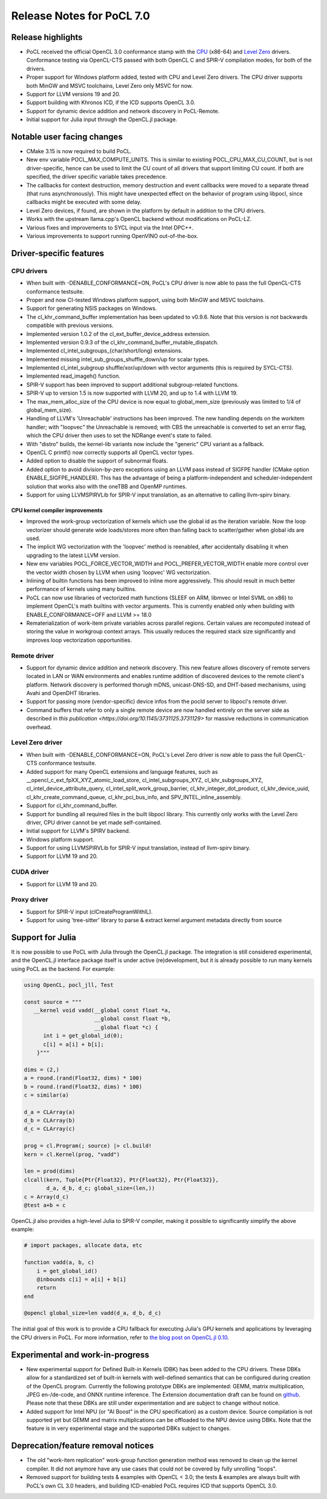 **************************
Release Notes for PoCL 7.0
**************************

===========================
Release highlights
===========================

* PoCL received the official OpenCL 3.0 conformance stamp with the
  `CPU <https://www.khronos.org/conformance/adopters/conformant-products/opencl#submission_450>`_ (x86-64) and
  `Level Zero <https://www.khronos.org/conformance/adopters/conformant-products/opencl#submission_453>`_
  drivers. Conformance testing via OpenCL-CTS passed with both OpenCL C
  and SPIR-V compilation modes, for both of the drivers.

* Proper support for Windows platform added, tested with CPU and Level Zero drivers.
  The CPU driver supports both MinGW and MSVC toolchains, Level Zero only MSVC for
  now.

* Support for LLVM versions 19 and 20.

* Support building with Khronos ICD, if the ICD supports OpenCL 3.0.

* Support for dynamic device addition and network discovery in
  PoCL-Remote.

* Initial support for Julia input through the OpenCL.jl package.

=============================
Notable user facing changes
=============================

* CMake 3.15 is now required to build PoCL.

* New env variable POCL_MAX_COMPUTE_UNITS. This is similar to
  existing POCL_CPU_MAX_CU_COUNT, but is not driver-specific,
  hence can be used to limit the CU count of all drivers that
  support limiting CU count. If both are specified, the driver
  specific variable takes precedence.

* The callbacks for context destruction, memory destruction and event
  callbacks were moved to a separate thread (that runs asynchronously).
  This might have unexpected effect on the behavior of program using
  libpocl, since callbacks might be executed with some delay.

* Level Zero devices, if found, are shown in the platform by default
  in addition to the CPU drivers.

* Works with the upstream llama.cpp's OpenCL backend without
  modifications on PoCL-LZ.

* Various fixes and improvements to SYCL input via the Intel DPC++.

* Various improvements to support running OpenVINO out-of-the-box.

===========================
Driver-specific features
===========================

~~~~~~~~~~~~~~~~~~~~~~~~~~~~~~~~~~~~~~~~~~~~~~~~~~~~~~~~~~~~~~~~
CPU drivers
~~~~~~~~~~~~~~~~~~~~~~~~~~~~~~~~~~~~~~~~~~~~~~~~~~~~~~~~~~~~~~~~

* When built with -DENABLE_CONFORMANCE=ON, PoCL's CPU driver
  is now able to pass the full OpenCL-CTS conformance testsuite.

* Proper and now CI-tested Windows platform support, using both
  MinGW and MSVC toolchains.

* Support for generating NSIS packages on Windows.

* The cl_khr_command_buffer implementation has been updated to v0.9.6.
  Note that this version is not backwards compatible with previous versions.

* Implemented version 1.0.2 of the cl_ext_buffer_device_address extension.

* Implemented version 0.9.3 of the cl_khr_command_buffer_mutable_dispatch.

* Implemented cl_intel_subgroups_{char/short/long} extensions.

* Implemented missing intel_sub_groups_shuffle_down/up for scalar types.

* Implemented cl_intel_subgroup shuffle/xor/up/down with vector arguments
  (this is required by SYCL-CTS).

* Implemented read_imageh() function.

* SPIR-V support has been improved to support additional subgroup-related
  functions.

* SPIR-V up to version 1.5 is now supported with LLVM 20, and up to 1.4
  with LLVM 19.

* The max_mem_alloc_size of the CPU device is now equal to global_mem_size
  (previously was limited to 1/4 of global_mem_size).

* Handling of LLVM's 'Unreachable' instructions has been improved. The
  new handling depends on the workitem handler; with "loopvec" the
  Unreachable is removed; with CBS the unreachable is converted to set
  an error flag, which the CPU driver then uses to set the NDRange
  event's state to failed.

* With "distro" builds, the kernel-lib variants now include
  the "generic" CPU variant as a fallback.

* OpenCL C printf() now correctly supports all OpenCL vector types.

* Added option to disable the support of subnormal floats.

* Added option to avoid division-by-zero exceptions using an LLVM pass
  instead of SIGFPE handler (CMake option ENABLE_SIGFPE_HANDLER).
  This has the advantage of being a platform-independent and
  scheduler-independent solution that works also with the
  oneTBB and OpenMP runtimes.

* Support for using LLVMSPIRVLib for SPIR-V input translation,
  as an alternative to calling llvm-spirv binary.

^^^^^^^^^^^^^^^^^^^^^^^^^^^^^^^^^^^^^^^^^^^^^^^^^^^^^^^^^^^^^^^^
CPU kernel compiler improvements
^^^^^^^^^^^^^^^^^^^^^^^^^^^^^^^^^^^^^^^^^^^^^^^^^^^^^^^^^^^^^^^^

* Improved the work-group vectorization of kernels which use the global
  id as the iteration variable. Now the loop vectorizer should
  generate wide loads/stores more often than falling back to
  scatter/gather when global ids are used.

* The implicit WG vectorization with the 'loopvec' method is reenabled,
  after accidentally disabling it when upgrading to the latest LLVM
  version.

* New env variables POCL_FORCE_VECTOR_WIDTH and POCL_PREFER_VECTOR_WIDTH
  enable more control over the vector width chosen by LLVM when using
  'loopvec' WG vectorization.

* Inlining of builtin functions has been improved to inline more
  aggressively. This should result in much better performance
  of kernels using many builtins.

* PoCL can now use libraries of vectorized math functions (SLEEF
  on ARM, libmvec or Intel SVML on x86) to implement OpenCL's math
  builtins with vector arguments. This is currently enabled only when
  building with ENABLE_CONFORMANCE=OFF and LLVM >= 18.0

* Rematerialization of work-item private variables across parallel
  regions. Certain values are recomputed instead of storing the
  value in workgroup context arrays. This usually reduces the
  required stack size significantly and improves loop
  vectorization opportunities.

~~~~~~~~~~~~~~~~~~~~~~~~~~~~~~~~~~~~~~~~~~~~~~~~~~~~~~~~~~~~~~~~
Remote driver
~~~~~~~~~~~~~~~~~~~~~~~~~~~~~~~~~~~~~~~~~~~~~~~~~~~~~~~~~~~~~~~~

* Support for dynamic device addition and network discovery.
  This new feature allows discovery of remote servers located
  in LAN or WAN environments and enables runtime addition of
  discovered devices to the remote client's platform. Network
  discovery is performed thorugh mDNS, unicast-DNS-SD, and
  DHT-based mechanisms, using Avahi and OpenDHT libraries.

* Support for passing more (vendor-specific) device infos
  from the pocld server to libpocl's remote driver.

* Command buffers that refer to only a single remote device are
  now handled entirely on the server side as described in
  `this publication <https://doi.org/10.1145/3731125.3731129>`
  for massive reductions in communication overhead.

~~~~~~~~~~~~~~~~~~~~~~~~~~~~~~~~~~~~~~~~~~~~~~~~~~~~~~~~~~~~~~~~
Level Zero driver
~~~~~~~~~~~~~~~~~~~~~~~~~~~~~~~~~~~~~~~~~~~~~~~~~~~~~~~~~~~~~~~~

* When built with -DENABLE_CONFORMANCE=ON, PoCL's Level Zero driver
  is now able to pass the full OpenCL-CTS conformance testsuite.

* Added support for many OpenCL extensions and language features, such as
  __opencl_c_ext_fpXX_XYZ_atomic_load_store, cl_intel_subgroups_XYZ,
  cl_khr_subgroups_XYZ, cl_intel_device_attribute_query,
  cl_intel_split_work_group_barrier, cl_khr_integer_dot_product,
  cl_khr_device_uuid, cl_khr_create_command_queue, cl_khr_pci_bus_info,
  and SPV_INTEL_inline_assembly.

* Support for cl_khr_command_buffer.

* Support for bundling all required files in the built libpocl library.
  This currently only works with the Level Zero driver, CPU driver cannot
  be yet made self-contained.

* Initial support for LLVM's SPIRV backend.

* Windows platform support.

* Support for using LLVMSPIRVLib for SPIR-V input translation,
  instead of llvm-spirv binary.

* Support for LLVM 19 and 20.

~~~~~~~~~~~~~~~~~~~~~~~~~~~~~~~~~~~~~~~~~~~~~~~~~~~~~~~~~~~~~~~~
CUDA driver
~~~~~~~~~~~~~~~~~~~~~~~~~~~~~~~~~~~~~~~~~~~~~~~~~~~~~~~~~~~~~~~~

* Support for LLVM 19 and 20.

~~~~~~~~~~~~~~~~~~~~~~~~~~~~~~~~~~~~~~~~~~~~~~~~~~~~~~~~~~~~~~~~
Proxy driver
~~~~~~~~~~~~~~~~~~~~~~~~~~~~~~~~~~~~~~~~~~~~~~~~~~~~~~~~~~~~~~~~

* Support for SPIR-V input (clCreateProgramWithIL).

* Support for using 'tree-sitter' library to parse &
  extract kernel argument metadata directly from source

===================================
Support for Julia
===================================

It is now possible to use PoCL with Julia through the OpenCL.jl package.
The integration is still considered experimental, and the OpenCL.jl
interface package itself is under active (re)development, but it is
already possible to run many kernels using PoCL as the backend.
For example:

.. code-block:: julia

    using OpenCL, pocl_jll, Test

    const source = """
       __kernel void vadd(__global const float *a,
                          __global const float *b,
                          __global float *c) {
          int i = get_global_id(0);
          c[i] = a[i] + b[i];
        }"""

    dims = (2,)
    a = round.(rand(Float32, dims) * 100)
    b = round.(rand(Float32, dims) * 100)
    c = similar(a)

    d_a = CLArray(a)
    d_b = CLArray(b)
    d_c = CLArray(c)

    prog = cl.Program(; source) |> cl.build!
    kern = cl.Kernel(prog, "vadd")

    len = prod(dims)
    clcall(kern, Tuple{Ptr{Float32}, Ptr{Float32}, Ptr{Float32}},
           d_a, d_b, d_c; global_size=(len,))
    c = Array(d_c)
    @test a+b ≈ c

OpenCL.jl also provides a high-level Julia to SPIR-V compiler,
making it possible to significantly simplify the above example:

.. code-block:: julia

    # import packages, allocate data, etc

    function vadd(a, b, c)
        i = get_global_id()
        @inbounds c[i] = a[i] + b[i]
        return
    end

    @opencl global_size=len vadd(d_a, d_b, d_c)

The initial goal of this work is to provide a CPU fallback for executing
Julia's GPU kernels and applications by leveraging the CPU drivers
in PoCL. For more information, refer to
`the blog post on OpenCL.jl 0.10 <https://juliagpu.org/post/2025-01-13-opencl_0.10/>`_.

===================================
Experimental and work-in-progress
===================================

* New experimental support for Defined Built-in Kernels (DBK) has
  been added to the CPU drivers. These DBKs allow for a
  standardized set of built-in kernels with well-defined
  semantics that can be configured during creation of the OpenCL
  program. Currently the following prototype DBKs are implemented:
  GEMM, matrix multiplication, JPEG en-/de-code, and ONNX runtime
  inference. The Extension documentation draft can be found on
  `github <https://github.com/KhronosGroup/OpenCL-Docs/pull/1007>`_.
  Please note that these DBKs are still under experimentation and
  are subject to change without notice.

* Added support for Intel NPU (or "AI Boost" in the CPU specification)
  as a custom device. Source compilation is not supported yet but GEMM
  and matrix multiplications can be offloaded to the NPU device using
  DBKs. Note that the feature is in very experimental stage and the
  supported DBKs subject to changes.

===================================
Deprecation/feature removal notices
===================================

* The old "work-item replication" work-group function generation
  method was removed to clean up the kernel compiler. It did not
  anymore have any use cases that could not be covered by fully
  unrolling "loops".

* Removed support for building tests & examples with OpenCL < 3.0;
  the tests & examples are always built with PoCL's own CL 3.0 headers,
  and building ICD-enabled PoCL requires ICD that supports OpenCL 3.0.

